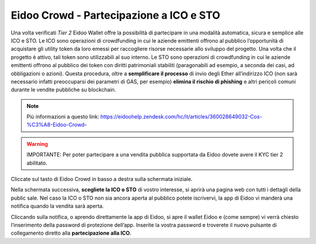 Eidoo Crowd - Partecipazione a ICO e STO
========================================

Una volta verificati *Tier 2* Eidoo Wallet offre la possibilità di partecipare in una modalità automatica, sicura e semplice alle ICO e STO. Le ICO sono operazioni di crowdfunding in cui le aziende emittenti offrono al pubblico l’opportunità di acquistare gli utility token da loro emessi per raccogliere risorse necessarie allo sviluppo del progetto. Una volta che il progetto è attivo, tali token sono utilizzabili al suo interno. Le STO sono operazioni di crowdfunding in cui le aziende emittenti offrono al pubblico dei token con diritti patrimoniali stabiliti (paragonabili ad esempio, a seconda dei casi, ad obbligazioni o azioni).
Questa procedura, oltre a **semplificare il processo** di invio degli Ether all’indirizzo ICO (non sarà necessario infatti preoccuparsi dei parametri di GAS, per esempio) **elimina il rischio di phishing** e altri pericoli comuni durante le vendite pubbliche su blockchain.

.. note:: 
    Più informazioni a questo link:
    https://eidoohelp.zendesk.com/hc/it/articles/360028649032-Cos-%C3%A8-Eidoo-Crowd-

.. warning::
    IMPORTANTE: Per poter partecipare a una vendita pubblica supportata da Eidoo dovete avere il KYC tier 2 abilitato.
 
Cliccate sul tasto di Eidoo Crowd in basso a destra sulla schermata iniziale.

.. image:: https://i.imgur.com/UoXp4xG.jpg
    :width: 300px
    :align: center
        
Nella schermata successiva, **scegliete la ICO o STO** di vostro interesse, si aprirà una pagina web con tutti i dettagli della public sale. Nel caso la ICO o STO non sia ancora aperta al pubblico potete iscrivervi, la app di Eidoo vi manderà una notifica quando la vendita sarà aperta. 

.. image:: https://i.imgur.com/cIdvQ49.jpg
    :width: 300px
    :align: center

Cliccando sulla notifica, o aprendo direttamente la app di Eidoo, si apre il wallet Eidoo e (come sempre) vi verrà chiesto l’inserimento della password di protezione dell’app. Inserite la vostra password e troverete il nuovo pulsante di collegamento diretto alla **partecipazione alla ICO**. 
